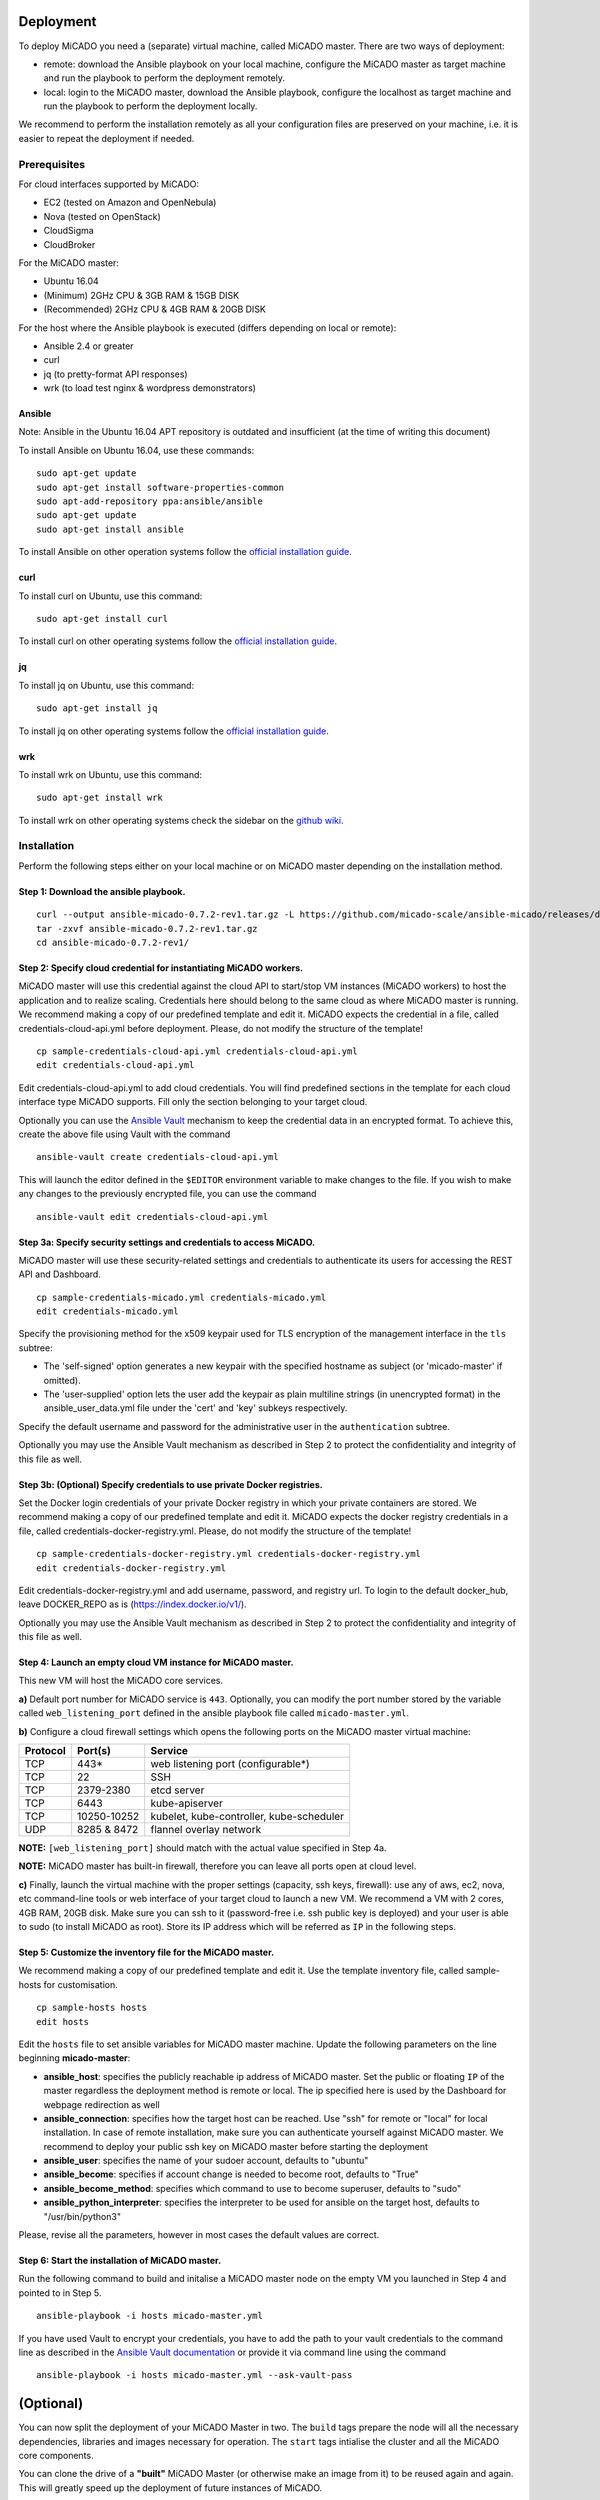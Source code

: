.. _deployment:

Deployment
**********

To deploy MiCADO you need a (separate) virtual machine, called MiCADO master. There are two ways of deployment:

* remote: download the Ansible playbook on your local machine, configure the MiCADO master as target machine and run the playbook to perform the deployment remotely.
* local: login to the MiCADO master, download the Ansible playbook, configure the localhost as target machine and run the playbook to perform the deployment locally.

We recommend to perform the installation remotely as all your configuration files are preserved on your machine, i.e. it is easier to repeat the deployment if needed.

Prerequisites
=============

For cloud interfaces supported by MiCADO:

* EC2 (tested on Amazon and OpenNebula)
* Nova (tested on OpenStack)
* CloudSigma
* CloudBroker

For the MiCADO master:

* Ubuntu 16.04
* (Minimum) 2GHz CPU & 3GB RAM & 15GB DISK
* (Recommended) 2GHz CPU & 4GB RAM & 20GB DISK

For the host where the Ansible playbook is executed (differs depending on local or remote):

* Ansible 2.4 or greater
* curl
* jq (to pretty-format API responses)
* wrk (to load test nginx & wordpress demonstrators)

Ansible
-------

Note: Ansible in the Ubuntu 16.04 APT repository is outdated and insufficient (at the time of writing this document)

To install Ansible on Ubuntu 16.04, use these commands:

::

   sudo apt-get update
   sudo apt-get install software-properties-common
   sudo apt-add-repository ppa:ansible/ansible
   sudo apt-get update
   sudo apt-get install ansible

To install Ansible on other operation systems follow the `official installation guide <https://docs.ansible.com/ansible/latest/installation_guide/intro_installation.html>`__.

curl
----

To install curl on Ubuntu, use this command:

::

   sudo apt-get install curl

To install curl on other operating systems follow the `official installation guide <https://curl.haxx.se/download.html>`__.

jq
----

To install jq on Ubuntu, use this command:

::

   sudo apt-get install jq

To install jq on other operating systems follow the `official installation guide <https://stedolan.github.io/jq/download/>`__.

wrk
----

To install wrk on Ubuntu, use this command:

::

   sudo apt-get install wrk

To install wrk on other operating systems check the sidebar on the `github wiki <https://github.com/wg/wrk/wiki>`__.

Installation
============

Perform the following steps either on your local machine or on MiCADO master depending on the installation method.

Step 1: Download the ansible playbook.
--------------------------------------

::

   curl --output ansible-micado-0.7.2-rev1.tar.gz -L https://github.com/micado-scale/ansible-micado/releases/download/v0.7.2-rev1/ansible-micado-0.7.2-rev1.tar.gz
   tar -zxvf ansible-micado-0.7.2-rev1.tar.gz
   cd ansible-micado-0.7.2-rev1/

Step 2: Specify cloud credential for instantiating MiCADO workers.
------------------------------------------------------------------

MiCADO master will use this credential against the cloud API to start/stop VM instances (MiCADO workers) to host the application and to realize scaling. Credentials here should belong to the same cloud as where MiCADO master is running. We recommend making a copy of our predefined template and edit it. MiCADO expects the credential in a file, called credentials-cloud-api.yml before deployment. Please, do not modify the structure of the template!

::

   cp sample-credentials-cloud-api.yml credentials-cloud-api.yml
   edit credentials-cloud-api.yml

Edit credentials-cloud-api.yml to add cloud credentials. You will find predefined sections in the template for each cloud interface type MiCADO supports. Fill only the section belonging to your target cloud.

Optionally you can use the `Ansible Vault <https://docs.ansible.com/ansible/2.4/vault.html>`_ mechanism to keep the credential data in an encrypted format. To achieve this, create the above file using Vault with the command

::

    ansible-vault create credentials-cloud-api.yml


This will launch the editor defined in the ``$EDITOR`` environment variable to make changes to the file. If you wish to make any changes to the previously encrypted file, you can use the command

::

    ansible-vault edit credentials-cloud-api.yml

Step 3a: Specify security settings and credentials to access MiCADO.
--------------------------------------------------------------------

MiCADO master will use these security-related settings and credentials to authenticate its users for accessing the REST API and Dashboard.

::

   cp sample-credentials-micado.yml credentials-micado.yml
   edit credentials-micado.yml

Specify the provisioning method for the x509 keypair used for TLS encryption of the management interface in the ``tls`` subtree:

* The 'self-signed' option generates a new keypair with the specified hostname as subject (or 'micado-master' if omitted).
* The 'user-supplied' option lets the user add the keypair as plain multiline strings (in unencrypted format) in the ansible_user_data.yml file under the 'cert' and 'key' subkeys respectively.

Specify the default username and password for the administrative user in the ``authentication`` subtree.

Optionally you may use the Ansible Vault mechanism as described in Step 2 to protect the confidentiality and integrity of this file as well.


Step 3b: (Optional) Specify credentials to use private Docker registries.
-------------------------------------------------------------------------

Set the Docker login credentials of your private Docker registry in which your private containers are stored. We recommend making a copy of our predefined template and edit it. MiCADO expects the docker registry credentials in a file, called credentials-docker-registry.yml. Please, do not modify the structure of the template!

::

   cp sample-credentials-docker-registry.yml credentials-docker-registry.yml
   edit credentials-docker-registry.yml

Edit credentials-docker-registry.yml and add username, password, and registry url. To login to the default docker_hub, leave DOCKER_REPO as is (https://index.docker.io/v1/).

Optionally you may use the Ansible Vault mechanism as described in Step 2 to protect the confidentiality and integrity of this file as well.

Step 4: Launch an empty cloud VM instance for MiCADO master.
------------------------------------------------------------

This new VM will host the MiCADO core services.

**a)** Default port number for MiCADO service is ``443``. Optionally, you can modify the port number stored by the variable called ``web_listening_port`` defined in the ansible playbook file called ``micado-master.yml``.

**b)** Configure a cloud firewall settings which opens the following ports on the MiCADO master virtual machine:

========  =============  ====================
Protocol  Port(s)        Service
========  =============  ====================
 TCP      443*           web listening port (configurable*)
 TCP      22             SSH
 TCP      2379-2380      etcd server
 TCP      6443           kube-apiserver
 TCP      10250-10252    kubelet, kube-controller, kube-scheduler
 UDP      8285 & 8472    flannel overlay network
========  =============  ====================

**NOTE:** ``[web_listening_port]`` should match with the actual value specified in Step 4a.

**NOTE:** MiCADO master has built-in firewall, therefore you can leave all ports open at cloud level.

**c)** Finally, launch the virtual machine with the proper settings (capacity, ssh keys, firewall): use any of aws, ec2, nova, etc command-line tools or web interface of your target cloud to launch a new VM. We recommend a VM with 2 cores, 4GB RAM, 20GB disk. Make sure you can ssh to it (password-free i.e. ssh public key is deployed) and your user is able to sudo (to install MiCADO as root). Store its IP address which will be referred as ``IP`` in the following steps.

Step 5: Customize the inventory file for the MiCADO master.
-----------------------------------------------------------

We recommend making a copy of our predefined template and edit it. Use the template inventory file, called sample-hosts for customisation.

::

   cp sample-hosts hosts
   edit hosts

Edit the ``hosts`` file to set ansible variables for MiCADO master machine. Update the following parameters on the line beginning **micado-master**:

* **ansible_host**: specifies the publicly reachable ip address of MiCADO master. Set the public or floating ``IP`` of the master regardless the deployment method is remote or local. The ip specified here is used by the Dashboard for webpage redirection as well
* **ansible_connection**: specifies how the target host can be reached. Use "ssh" for remote or "local" for local installation. In case of remote installation, make sure you can authenticate yourself against MiCADO master. We recommend to deploy your public ssh key on MiCADO master before starting the deployment
* **ansible_user**: specifies the name of your sudoer account, defaults to "ubuntu"
* **ansible_become**: specifies if account change is needed to become root, defaults to "True"
* **ansible_become_method**: specifies which command to use to become superuser, defaults to "sudo"
* **ansible_python_interpreter**: specifies the interpreter to be used for ansible on the target host, defaults to "/usr/bin/python3"

Please, revise all the parameters, however in most cases the default values are correct.

Step 6: Start the installation of MiCADO master.
------------------------------------------------


Run the following command to build and initalise a MiCADO master node on the empty VM you launched in Step 4 and pointed to in Step 5.
::

   ansible-playbook -i hosts micado-master.yml

If you have used Vault to encrypt your credentials, you have to add the path to your vault credentials to the command line as described in the `Ansible Vault documentation <https://docs.ansible.com/ansible/2.4/vault.html#providing-vault-passwords>`_ or provide it via command line using the command
::

    ansible-playbook -i hosts micado-master.yml --ask-vault-pass


(Optional)
**********
You can now split the deployment of your MiCADO Master in two. The ``build`` tags prepare the node will all the necessary dependencies, libraries and images necessary for operation. The ``start`` tags intialise the cluster and all the MiCADO core components.

You can clone the drive of a **"built"** MiCADO Master (or otherwise make an image from it) to be reused again and again. This will greatly speed up the deployment of future instances of MiCADO.

Running the following command will ``build`` a MiCADO Master node on an empty Ubuntu 16.04 VM.
::

   ansible-playbook -i hosts micado-master.yml --tags 'build'

You can then run the following command to ``start`` any **"built"** MiCADO Master node which will initialise and launch the core components for operation.
::

   ansible-playbook -i hosts micado-master.yml --tags 'start'

As a last measure of increasing efficiency, you can now also ``build`` a MiCADO Worker node. You can then clone/snapshot/image the drive of this VM and point to it in your ADT descriptions. Before running this operation, you must adjust the *hosts* file accordingly, as you did in Step 4, this time changing the values on the line beginning **micado-worker**. The following command will ``build`` a MiCADO Worker node on an empty Ubuntu 16.04 VM.
::

   ansible-playbook -i hosts build-micado-worker.yml


After deployment
================

Once the deployment has successfully finished, you can proceed with

* visiting the :ref:`dashboard`
* using the :ref:`restapi`
* playing with the :ref:`tutorials`
* creating your :ref:`applicationdescription`

Check the logs
==============

All logs are now available via the Kubernetes Dashboard on the MiCADO Dashboard. You can navigate to them by changing the **namespace** to ``micado-system`` or ``micado-worker`` and then accessing the logs in the **Pods** section
You can also SSH into MiCADO master and check the logs at any point after MiCADO is succesfully deployed. All logs are kept under ``/var/log/micado`` and are organised by components. Scaling decisions, for example, can be inspected under ``/var/log/micado/policykeeper``

Accessing user-defined service
==============================

In case your application contains a container exposing a service, you will have to ensure the following to access it.

* First set **nodePort: xxxxx** (where xxxxx is a port in range 30000-32767) in the **properties: ports:** TOSCA description of your docker container. More information on this in the :ref:`applicationdescription`
* The container will be accessible at *<IP>:<port>* . Both, the IP and the port values can be extracted from the Kubernetes Dashboard (in case you forget it). The **IP** can be found under *Nodes > my_micado_vm > Addresses* menu, while the **port** can be found under *Discovery and load balancing > Services > my_app > Internal endpoints* menu.

